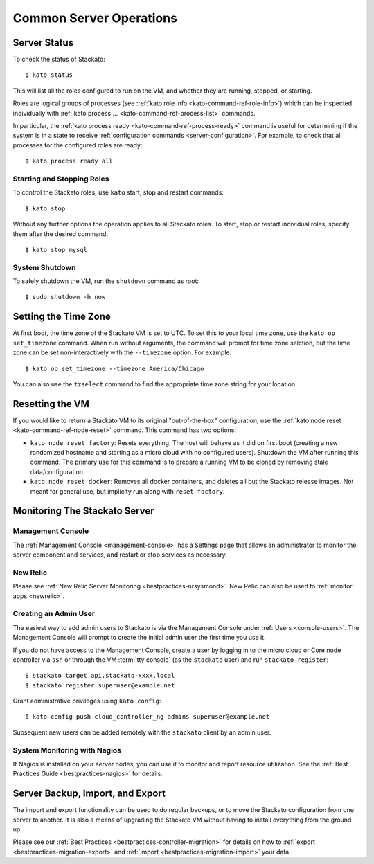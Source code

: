 .. _server-operations:

.. index:: Server Operations

Common Server Operations
========================

Server Status
-------------

To check the status of Stackato::

	$ kato status

This will list all the roles configured to run on the VM, and whether
they are running, stopped, or starting.

Roles are logical groups of processes (see :ref:`kato role info
<kato-command-ref-role-info>`) which can be inspected individually with
:ref:`kato process ... <kato-command-ref-process-list>` commands. 

In particular, the :ref:`kato process ready
<kato-command-ref-process-ready>` command is useful for determining if
the system is in a state to receive :ref:`configuration commands
<server-configuration>`. For example, to check that all processes for
the configured roles are ready::

  $ kato process ready all


Starting and Stopping Roles
^^^^^^^^^^^^^^^^^^^^^^^^^^^

To control the Stackato roles, use ``kato`` start, stop and restart
commands::

	$ kato stop

Without any further options the operation applies to all Stackato
roles. To start, stop or restart individual roles, specify them
after the desired command::

	$ kato stop mysql


System Shutdown
^^^^^^^^^^^^^^^

To safely shutdown the VM, run the ``shutdown`` command as root::

	$ sudo shutdown -h now


.. index:: Set Time Zone

.. _server-operations-tz:

Setting the Time Zone
---------------------

At first boot, the time zone of the Stackato VM is set to UTC. To set
this to your local time zone, use the ``kato op set_timezone`` command.
When run without arguments, the command will prompt for time zone
selction, but the time zone can be set non-interactively with the
``--timezone`` option. For example::

  $ kato op set_timezone --timezone America/Chicago

You can also use the ``tzselect`` command to find the appropriate time
zone string for your location.


.. index:: Reset

.. index:: kato node reset

.. _server-operations-reset:

Resetting the VM
----------------

If you would like to return a Stackato VM to its original
"out-of-the-box" configuration, use the :ref:`kato node reset
<kato-command-ref-node-reset>` command. This command has two options:

* ``kato node reset factory``: Resets everything. The host will behave as it
  did on first boot (creating a new randomized hostname and starting as
  a micro cloud with no configured users). Shutdown the VM after running
  this command. The primary use for this command is to prepare a running
  VM to be cloned by removing stale data/configuration.

* ``kato node reset docker``: Removes all docker containers, and deletes all but
  the Stackato release images. Not meant for general use, but implicity run
  along with ``reset factory``.

.. index:: Monitoring, Server Monitoring

Monitoring The Stackato Server
------------------------------

Management Console
^^^^^^^^^^^^^^^^^^

The :ref:`Management Console <management-console>` has a Settings page
that allows an administrator to monitor the server component and
services, and restart or stop services as necessary.

New Relic
^^^^^^^^^

Please see :ref:`New Relic Server Monitoring <bestpractices-nrsysmond>`.
New Relic can also be used to :ref:`monitor apps <newrelic>`.

Creating an Admin User
^^^^^^^^^^^^^^^^^^^^^^

The easiest way to add admin users to Stackato is via the Management
Console under :ref:`Users <console-users>`. The Management Console will
prompt to create the initial admin user the first time you use it.

If you do not have access to the Management Console, create a user by
logging in to the micro cloud or Core node controller via ``ssh`` or
through the VM :term:`tty console` (as the ``stackato`` user) and run
``stackato register``::

	$ stackato target api.stackato-xxxx.local
	$ stackato register superuser@example.net

Grant administrative privileges using ``kato config``::

	$ kato config push cloud_controller_ng admins superuser@example.net
  
Subsequent new users can be added remotely with the ``stackato``
client by an admin user.

System Monitoring with Nagios
^^^^^^^^^^^^^^^^^^^^^^^^^^^^^

If Nagios is installed on your server nodes, you can use it to monitor and report resource utilization.
See the :ref:`Best Practices Guide <bestpractices-nagios>` for details.

.. _server_backup:

.. index:: Server Backup
.. index:: Import Server
.. index:: Export Server

Server Backup, Import, and Export
---------------------------------

The import and export functionality can be used to do regular backups, or to move the Stackato 
configuration from one server to another.  It is also a means of upgrading the Stackato VM without
having to install everything from the ground up.

Please see our :ref:`Best Practices <bestpractices-controller-migration>` for details on how to
:ref:`export <bestpractices-migration-export>` and :ref:`import <bestpractices-migration-import>` 
your data.
